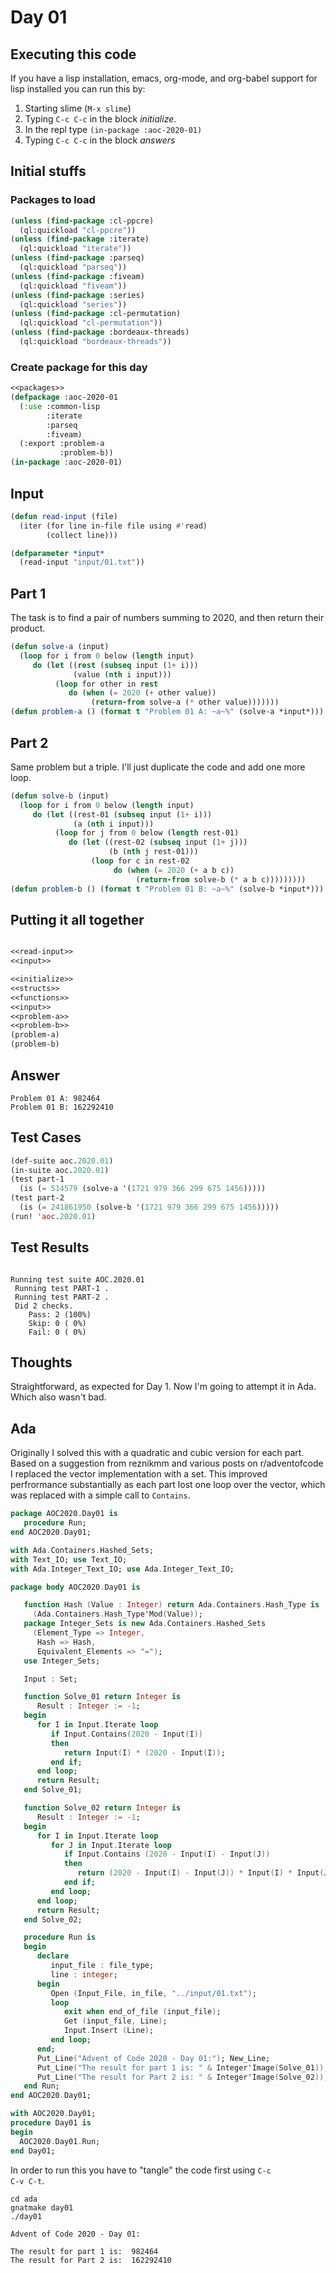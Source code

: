#+STARTUP: indent contents
#+OPTIONS: num:nil toc:nil
* Day 01
** Executing this code
If you have a lisp installation, emacs, org-mode, and org-babel
support for lisp installed you can run this by:
1. Starting slime (=M-x slime=)
2. Typing =C-c C-c= in the block [[initialize][initialize]].
3. In the repl type =(in-package :aoc-2020-01)=
4. Typing =C-c C-c= in the block [[answers][answers]]
** Initial stuffs
*** Packages to load
#+NAME: packages
#+BEGIN_SRC lisp :results silent
  (unless (find-package :cl-ppcre)
    (ql:quickload "cl-ppcre"))
  (unless (find-package :iterate)
    (ql:quickload "iterate"))
  (unless (find-package :parseq)
    (ql:quickload "parseq"))
  (unless (find-package :fiveam)
    (ql:quickload "fiveam"))
  (unless (find-package :series)
    (ql:quickload "series"))
  (unless (find-package :cl-permutation)
    (ql:quickload "cl-permutation"))
  (unless (find-package :bordeaux-threads)
    (ql:quickload "bordeaux-threads"))
#+END_SRC
*** Create package for this day
#+NAME: initialize
#+BEGIN_SRC lisp :noweb yes :results silent
  <<packages>>
  (defpackage :aoc-2020-01
    (:use :common-lisp
          :iterate
          :parseq
          :fiveam)
    (:export :problem-a
             :problem-b))
  (in-package :aoc-2020-01)
#+END_SRC
** Input
#+NAME: read-input
#+BEGIN_SRC lisp :results silent
  (defun read-input (file)
    (iter (for line in-file file using #'read)
          (collect line)))
#+END_SRC
#+NAME: input
#+BEGIN_SRC lisp :noweb yes :results silent
  (defparameter *input*
    (read-input "input/01.txt"))
#+END_SRC
** Part 1
The task is to find a pair of numbers summing to 2020, and then return
their product.
#+NAME: problem-a
#+BEGIN_SRC lisp :noweb yes :results silent
  (defun solve-a (input)
    (loop for i from 0 below (length input)
       do (let ((rest (subseq input (1+ i)))
                (value (nth i input)))
            (loop for other in rest
               do (when (= 2020 (+ other value))
                    (return-from solve-a (* other value)))))))
  (defun problem-a () (format t "Problem 01 A: ~a~%" (solve-a *input*)))
#+END_SRC
** Part 2
Same problem but a triple. I'll just duplicate the code and add one
more loop.
#+NAME: problem-b
#+BEGIN_SRC lisp :noweb yes :results silent
  (defun solve-b (input)
    (loop for i from 0 below (length input)
       do (let ((rest-01 (subseq input (1+ i)))
                (a (nth i input)))
            (loop for j from 0 below (length rest-01)
               do (let ((rest-02 (subseq input (1+ j)))
                        (b (nth j rest-01)))
                    (loop for c in rest-02
                         do (when (= 2020 (+ a b c))
                              (return-from solve-b (* a b c)))))))))
  (defun problem-b () (format t "Problem 01 B: ~a~%" (solve-b *input*)))
#+END_SRC
** Putting it all together
#+NAME: structs
#+BEGIN_SRC lisp :noweb yes :results silent

#+END_SRC
#+NAME: functions
#+BEGIN_SRC lisp :noweb yes :results silent
  <<read-input>>
  <<input>>
#+END_SRC
#+NAME: answers
#+BEGIN_SRC lisp :results output :exports both :noweb yes :tangle no
  <<initialize>>
  <<structs>>
  <<functions>>
  <<input>>
  <<problem-a>>
  <<problem-b>>
  (problem-a)
  (problem-b)
#+END_SRC
** Answer
#+RESULTS: answers
: Problem 01 A: 982464
: Problem 01 B: 162292410
** Test Cases
#+NAME: test-cases
#+BEGIN_SRC lisp :results output :exports both
  (def-suite aoc.2020.01)
  (in-suite aoc.2020.01)
  (test part-1
    (is (= 514579 (solve-a '(1721 979 366 299 675 1456)))))
  (test part-2
    (is (= 241861950 (solve-b '(1721 979 366 299 675 1456)))))
  (run! 'aoc.2020.01)
#+END_SRC
** Test Results
#+RESULTS: test-cases
: 
: Running test suite AOC.2020.01
:  Running test PART-1 .
:  Running test PART-2 .
:  Did 2 checks.
:     Pass: 2 (100%)
:     Skip: 0 ( 0%)
:     Fail: 0 ( 0%)
** Thoughts
Straightforward, as expected for Day 1. Now I'm going to attempt it in
Ada. Which also wasn't bad.
** Ada
Originally I solved this with a quadratic and cubic version for each
part. Based on a suggestion from reznikmm and various posts on
r/adventofcode I replaced the vector implementation with a set. This
improved perfrormance substantially as each part lost one loop over
the vector, which was replaced with a simple call to =Contains=.
#+BEGIN_SRC ada :tangle ada/aoc2020-day01.ads
  package AOC2020.Day01 is
     procedure Run;
  end AOC2020.Day01;
#+END_SRC

#+BEGIN_SRC ada :tangle ada/aoc2020-day01.adb
  with Ada.Containers.Hashed_Sets;
  with Text_IO; use Text_IO;
  with Ada.Integer_Text_IO; use Ada.Integer_Text_IO;

  package body AOC2020.Day01 is

     function Hash (Value : Integer) return Ada.Containers.Hash_Type is
       (Ada.Containers.Hash_Type'Mod(Value));
     package Integer_Sets is new Ada.Containers.Hashed_Sets
       (Element_Type => Integer,
        Hash => Hash,
        Equivalent_Elements => "=");
     use Integer_Sets;

     Input : Set;

     function Solve_01 return Integer is
        Result : Integer := -1;
     begin
        for I in Input.Iterate loop
           if Input.Contains(2020 - Input(I))
           then
              return Input(I) * (2020 - Input(I));
           end if;
        end loop;
        return Result;
     end Solve_01;

     function Solve_02 return Integer is
        Result : Integer := -1;
     begin
        for I in Input.Iterate loop
           for J in Input.Iterate loop
              if Input.Contains (2020 - Input(I) - Input(J))
              then
                 return (2020 - Input(I) - Input(J)) * Input(I) * Input(J);
              end if;
           end loop;
        end loop;
        return Result;
     end Solve_02;
   
     procedure Run is
     begin
        declare
           input_file : file_type;
           line : integer;
        begin
           Open (Input_File, in_file, "../input/01.txt");
           loop
              exit when end_of_file (input_file);
              Get (input_file, Line);
              Input.Insert (Line);
           end loop;
        end;
        Put_Line("Advent of Code 2020 - Day 01:"); New_Line;
        Put_Line("The result for part 1 is: " & Integer'Image(Solve_01));
        Put_Line("The result for Part 2 is: " & Integer'Image(Solve_02));
     end Run;
  end AOC2020.Day01;
#+END_SRC

#+BEGIN_SRC ada :tangle ada/day01.adb
  with AOC2020.Day01;
  procedure Day01 is
  begin
    AOC2020.Day01.Run;
  end Day01;
#+END_SRC

In order to run this you have to "tangle" the code first using =C-c
C-v C-t=.

#+BEGIN_SRC shell :tangle no :results output :exports both
  cd ada
  gnatmake day01
  ./day01
#+END_SRC

#+RESULTS:
: Advent of Code 2020 - Day 01:
: 
: The result for part 1 is:  982464
: The result for Part 2 is:  162292410

